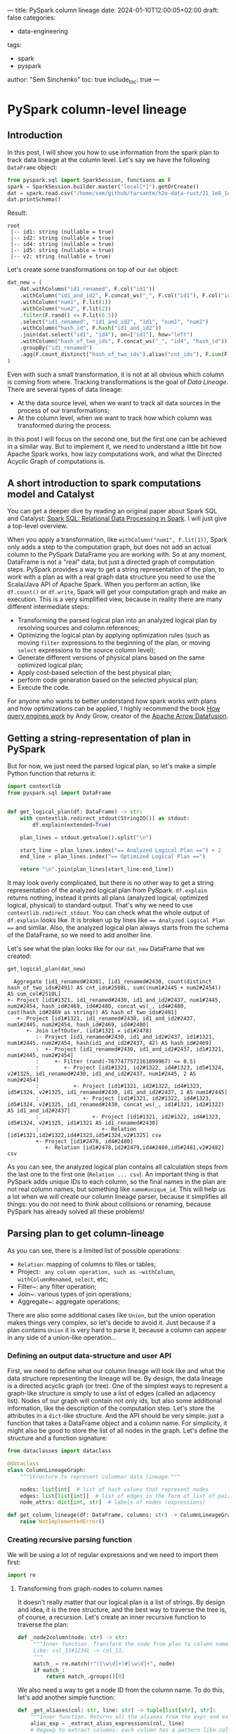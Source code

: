 ---
title: PySpark column lineage
date: 2024-01-10T12:00:05+02:00
draft: false
categories:
  - data-engineering
tags:
  - spark
  - pyspark
author: "Sem Sinchenko"
toc: true
include_toc: true
---

* PySpark column-level lineage

** Introduction

In this post, I will show you how to use information from the spark plan to track data lineage at the column level. Let's say we have the following ~DataFrame~ object:

#+begin_src python
  from pyspark.sql import SparkSession, functions as F
  spark = SparkSession.builder.master("local[*]").getOrCreate()
  dat = spark.read.csv("/home/sem/github/farsante/h2o-data-rust/J1_1e8_1e5_5.csv", header=True)
  dat.printSchema()
#+end_src

Result:
#+begin_src shell
root
 |-- id1: string (nullable = true)
 |-- id2: string (nullable = true)
 |-- id4: string (nullable = true)
 |-- id5: string (nullable = true)
 |-- v2: string (nullable = true)
#+end_src

Let's create some transformations on top of our ~dat~ object:

#+begin_src python
  dat_new = (
      dat.withColumn("id1_renamed", F.col("id1"))
      .withColumn("id1_and_id2", F.concat_ws("_", F.col("id1"), F.col("id2")))
      .withColumn("num1", F.lit(1))
      .withColumn("num2", F.lit(2))
      .filter(F.rand() <= F.lit(0.5))
      .select("id1_renamed", "id1_and_id2", "id1", "num1", "num2")
      .withColumn("hash_id", F.hash("id1_and_id2"))
      .join(dat.select("id1", "id4"), on=["id1"], how="left")
      .withColumn("hash_of_two_ids", F.concat_ws("_", "id4", "hash_id"))
      .groupBy("id1_renamed")
      .agg(F.count_distinct("hash_of_two_ids").alias("cnt_ids"), F.sum(F.col("num1") + F.col("num2")).alias("sum_col"))
  )
#+end_src

Even with such a small transformation, it is not at all obvious which column is coming from where. Tracking transformations is the goal of /Data Lineage/. There are several types of data lineage:

- At the data source level, when we want to track all data sources in the process of our transformations;
- At the column level, when we want to track how which column was transformed during the process.

In this post I will focus on the second one, but the first one can be achieved in a similar way. But to implement it, we need to understand a little bit how Apache Spark works, how lazy computations work, and what the Directed Acyclic Graph of computations is.

** A short introduction to spark computations model and Catalyst

You can get a deeper dive by reading an original paper about Spark SQL and Catalyst: [[https://people.csail.mit.edu/matei/papers/2015/sigmod_spark_sql.pdf][Spark SQL: Relational Data Processing in Spark]]. I will just give a top-level overview.


When you apply a transformation, like ~withColumn("num1", F.lit(1))~, Spark only adds a step to the computation graph, but does not add an actual column to the PySpark DataFrame you are working with. So at any moment, DataFrame is not a "real" data, but just a directed graph of computation steps. PySpark provides a way to get a string representation of the plan, to work with a plan as with a real graph data structure you need to use the Scala/Java API of Apache Spark. When you perform an action, like ~df.count()~ or ~df.write~, Spark will get your computation graph and make an execution. This is a very simplified view, because in reality there are many different intermediate steps:

- Transforming the parsed logical plan into an analyzed logical plan by resolving sources and column references;
- Optimizing the logical plan by applying optimization rules (such as moving ~filter~ expressions to the beginning of the plan, or moving ~select~ expressions to the source column level);
- Generate different versions of physical plans based on the same optimized logical plan;
- Apply cost-based selection of the best physical plan;
- perform code generation based on the selected physical plan;
- Execute the code.


For anyone who wants to better understand how spark works with plans and how optimizations can be applied, I highly recommend the book [[https://howqueryengineswork.com/00-acknowledgments.html][How query engines work]] by Andy Grow, creator of the [[https://github.com/apache/arrow-datafusion][Apache Arrow Datafusion]].


** Getting a string-representation of plan in PySpark

But for now, we just need the parsed logical plan, so let's make a simple Python function that returns it:

#+begin_src python
  import contextlib
  from pyspark.sql import DataFrame


  def get_logical_plan(df: DataFrame) -> str:
      with contextlib.redirect_stdout(StringIO()) as stdout:
          df.explain(extended=True)

      plan_lines = stdout.getvalue().split("\n")

      start_line = plan_lines.index("== Analyzed Logical Plan ==") + 2
      end_line = plan_lines.index("== Optimized Logical Plan ==")

      return "\n".join(plan_lines[start_line:end_line])
#+end_src

It may look overly complicated, but there is no other way to get a string representation of the analyzed logical plan from PySpark. ~df.explain~ returns nothing, instead it prints all plans (analyzed logical, optimized logical, physical) to standard output. That's why we need to use ~contextlib.redirect_stdout~. You can check what the whole output of ~df.explain~ looks like. It is broken up by lines like ~== Analyzed Logical Plan ==~ and similar. Also, the analyzed logical plan always starts from the schema of the DataFrame, so we need to add another line.

Let's see what the plan looks like for our ~dat_new~ DataFrame that we created:

#+begin_src python
  get_logical_plan(dat_new)
#+end_src

#+begin_src shell
  Aggregate [id1_renamed#2430], [id1_renamed#2430, count(distinct hash_of_two_ids#2491) AS cnt_ids#2508L, sum((num1#2445 + num2#2454)) AS sum_col#2510L]
+- Project [id1#1321, id1_renamed#2430, id1_and_id2#2437, num1#2445, num2#2454, hash_id#2469, id4#2480, concat_ws(_, id4#2480, cast(hash_id#2469 as string)) AS hash_of_two_ids#2491]
   +- Project [id1#1321, id1_renamed#2430, id1_and_id2#2437, num1#2445, num2#2454, hash_id#2469, id4#2480]
      +- Join LeftOuter, (id1#1321 = id1#2478)
         :- Project [id1_renamed#2430, id1_and_id2#2437, id1#1321, num1#2445, num2#2454, hash(id1_and_id2#2437, 42) AS hash_id#2469]
         :  +- Project [id1_renamed#2430, id1_and_id2#2437, id1#1321, num1#2445, num2#2454]
         :     +- Filter (rand(-7677477572161899967) <= 0.5)
         :        +- Project [id1#1321, id2#1322, id4#1323, id5#1324, v2#1325, id1_renamed#2430, id1_and_id2#2437, num1#2445, 2 AS num2#2454]
         :           +- Project [id1#1321, id2#1322, id4#1323, id5#1324, v2#1325, id1_renamed#2430, id1_and_id2#2437, 1 AS num1#2445]
         :              +- Project [id1#1321, id2#1322, id4#1323, id5#1324, v2#1325, id1_renamed#2430, concat_ws(_, id1#1321, id2#1322) AS id1_and_id2#2437]
         :                 +- Project [id1#1321, id2#1322, id4#1323, id5#1324, v2#1325, id1#1321 AS id1_renamed#2430]
         :                    +- Relation [id1#1321,id2#1322,id4#1323,id5#1324,v2#1325] csv
         +- Project [id1#2478, id4#2480]
            +- Relation [id1#2478,id2#2479,id4#2480,id5#2481,v2#2482] csv
#+end_src

As you can see, the analyzed logical plan contains all calculation steps from the last one to the first one (~Relation ... csv~). An important thing is that PySpark adds unique IDs to each column, so the final names in the plan are not real column names, but something like ~name#unique_id~. This will help us a lot when we will create our column lineage parser, because it simplifies all things: you do not need to think about collisions or renaming, because PySpark has already solved all these problems!


** Parsing plan to get column-lineage

As you can see, there is a limited list of possible operations:

- ~Relation~: mapping of columns to files or tables;
- Project~: any column operation, such as ~withColumn~, ~withColumnRenamed~, ~select~, etc;
- Filter~: any filter operation;
- Join~: various types of join operations;
- Aggregate~: aggregate operations;

There are also some additional cases like ~Union~, but the union operation makes things very complex, so let's decide to avoid it. Just because if a plan contains ~Union~ it is very hard to parse it, because a column can appear in any side of a union-like operation...


*** Defining an output data-structure and user API

First, we need to define what our column lineage will look like and what the data structure representing the lineage will be. By design, the data lineage is a directed acyclic graph (or tree). One of the simplest ways to represent a graph-like structure is simply to use a list of edges (called an adjacency list). Nodes of our graph will contain not only ids, but also some additional information, like the description of the computation step. Let's store the attributes in a ~dict~-like structure. And the API should be very simple: just a function that takes a DataFrame object and a column name. For simplicity, it might also be good to store the list of all nodes in the graph. Let's define the structure and a function signature:

#+begin_src python
  from dataclasses import dataclass

  @dataclass
  class ColumnLineageGraph:
      """Structure to represent columnar data lineage."""

      nodes: list[int]  # list of hash values that represent nodes
      edges: list[list[int]]  # list of edges in the form of list of pairs
      node_attrs: dict[int, str]  # labels of nodes (expressions)

  def get_column_lineage(df: DataFrame, columns: str) -> ColumnLineageGraph:
      raise NotImplementedError()
#+end_src


*** Creating recursive parsing function

We will be using a lot of regular expressions and we need to import them first:

#+begin_src python
  import re
#+end_src

**** Transforming from graph-nodes to column names

It doesn't really matter that our logical plan is a list of strings. By design and idea, it is the tree structure, and the best way to traverse the tree is, of course, a recursion. Let's create an inner recursive function to traverse the plan:

#+begin_src python
 def _node2column(node: str) -> str:
      """Inner function. Transform the node from plan to column name.
      Like: col_11#1234L -> col_11.
      """
      match_ = re.match(r"([\w\d]+)#[\w\d]+", node)
      if match_:
          return match_.groups()[0]
#+end_src

We also need a way to get a node ID from the column name. To do this, let's add another simple function:

#+begin_src python
  def _get_aliases(col: str, line: str) -> tuple[list[str], str]:
      """Inner function. Returns all the aliases from the expr and expr itself."""
      alias_exp = _extract_alias_expressions(col, line)
      # Regexp to extract columns: each column has a pattern like col_name#1234
      return (re.findall(r"[\w\d]+#[\w\d]+", alias_exp), alias_exp)
#+end_src

**** Parsing ALIAS expressions

One of the most complicated cases in a Spark plan is an =alias=. You may be faced with the following options:

- Literal expressions, like ~1 AS col#1234~;
- Just an alias, like ~col1#1234 AS col2#1235~;
- An alias to the expression, like ~(col1#1234 + col2#1235) AS col3#1236~.

And the last one can contain an unlimited number of nested expressions. It is almost impossible to parse such a case via regular expressions, looks like we need to balance parentheses, as in [[https://leetcode.com/problems/valid-parentheses/description/][Leetcode easy task]]. I will use a counter based approach, where we have a counter of unbalanced parentheses and we reach the end of the expression when the counter is zero.

#+begin_src python
  def _extract_alias_expressions(col: str, line: str) -> str:
      """Inner function. Extract expression before ... AS col from the line."""
      num_close_parentheses = 0 # our counter
      idx = line.index(f" AS {col}") # the end of the alias expression we need to parse
      alias_expr = [] # buffer to store what we are parsing

      if line[idx - 1] != ")":
          """It is possible that there is no expression.
          It is the case when we just make a rename of the column. In the plan
          it will look like `col#123 AS col#321`;
          """
          for j in range(idx - 1, 0, -1):
              alias_expr.append(line[j])
              if line[j - 1] == "[":
                  break
              if line[j - 1] == " ":
                  break
          return "".join(alias_expr)[::-1]

      """In all other cases there will be `(` at the end of the expr before AS.
      Our goal is to go symbol by symbol back until we balance all the parentheses.
      """
      for i in range(idx - 1, 0, -1):
          alias_expr.append(line[i])
          if line[i] == ")":
              # Add parenthesis
              num_close_parentheses += 1
          if line[i] == "(":
              if num_close_parentheses == 1:
                  # Parentheses are balanced
                  break
              # Remove parenthesis
              num_close_parentheses -= 1

      """After balancing parentheses we need to parse leading expression.
      It is always here because we checked single alias case separately."""
      for j in range(i, 0, -1):
          alias_expr.append(line[j])
          if line[j - 1] == "[":
              break
          if line[j - 1] == " ":
              break

      return "".join(alias_expr[::-1])
#+end_src

It may look like magic, so let's check how it works on examples from our real plan representation:

#+begin_src python
  _extract_alias_expressions(
      "id1_and_id2#2437",
      "Project [id1#1321, id2#1322, id4#1323, id5#1324, v2#1325, id1_renamed#2430, concat_ws(_, id1#1321, id2#1322) AS id1_and_id2#2437]"
  )
#+end_src

And the result is:

#+begin_src shell
  'concat_ws((_, id1#1321, id2#1322)'
#+end_src

Looks like it works! Finally some of the knowledge from the Leetcode tasks was put into practice!

**** Parsing aggregation-like expressions

In most cases we do not need additional columns from the row of the plan, except for one that we are working with. The only exception is aggregation: it might be good to store information about aggregation keys in our final node attributes. Let's add a simple function to do this:

#+begin_src python
  def _add_aggr_or_not(expr: str, line: str) -> str:
      """If the expr is aggregation we should add agg keys to the beginning."""
      # We are checking for aggregation pattern
      match_ = re.match(r"^[\s\+\-:]*Aggregate\s\[([\w\d#,\s]+)\].*$", line)
      if match_:
          agg_expr = match_.groups()[0]
          return (
              "GroupBy: " + re.sub(r"([\w\d]+)#([\w\d]+)", r"\1", agg_expr) + f"\n{expr}"
          )

      # If not just return an original expr
      return expr
#+end_src

**** Building a final recursive parser

Now we have everything we need. So let's go through the logical plan line by line, adding nodes and attributes to our graph structure:

#+begin_src python
  def _get_graph(lines: list[str], node: str):
      nodes = []
      edges = []
      node_attrs = {}

      for i, l in enumerate(lines):  # noqa: E741
          """Iteration over lines of logical plan."""

          # We should use hash of line + node as a key in the graph.
          # It is not enough to use only hash of line because the same line
          # may be related to multiple nodes!
          # A good example is reading the CSV that is represented by one line!
          h = hash(l + node)

          # If the current node is not root we need to store hash of previous node.
          prev_h = None if not nodes else nodes[-1]

          if node not in l:
              continue
          if f"AS {node}" in l:
              """It is a hard case, when a node is an alias to some expression."""
              aliases, expr = _get_aliases(node, l)
              # For visualization we need to transform from nodes to columns
              expr = re.sub(r"([\w\d]+)#([\w\d]+)", r"\1", expr)

              # Append a new node
              nodes.append(h)
              # Append expr as an attribute of the node
              node_attrs[h] = _add_aggr_or_not(f"{expr} AS {_node2column(node)}", l)

              if len(aliases) == 1:
                  # It is the case of simple alis
                  # Like col1#123 AS col2#321
                  # In this case we just replace an old node by new one.
                  if prev_h:
                      edges.append([h, prev_h])
                  node = aliases[0]
              else:
                  # It is a case of complex expression.
                  # Here we recursively go through all the nodes from expr.
                  if prev_h:
                      edges.append([h, prev_h])
                  for aa in aliases:
                      # Get graph from sub-column
                      sub_nodes, sub_edges, sub_attrs = _get_graph(lines[i:], aa)

                      # Add everything to the current graph
                      nodes.extend(sub_nodes)
                      edges.extend(sub_edges)
                      node_attrs = {**node_attrs, **sub_attrs}

                      # Add connection between top subnode and node
                      edges.append([sub_nodes[0], h])
                  return (nodes, edges, node_attrs)
          else:
              # Continue of the simple alias or expr case
              # In the future that may be more cases, that is the reason of nested if instead of elif
              if "Relation" in l:
                  nodes.append(h)
                  if prev_h:
                      edges.append([h, prev_h])

                  # It is a pattern, related to data-sources (like CSV)
                  match_ = re.match(r"[\s\+\-:]*Relation\s\[.*\]\s(\w+)", l)
                  if match_:
                      s_ = "Read from {}: {}"
                      # Add data-source as a node
                      node_attrs[h] = s_.format(match_.groups()[0], _node2column(node))
                  else:
                      # We need it to avoid empty graphs and related runtime exceptions
                      print(l)
                      node_attrs[h] = f"Relation to: {_node2column(node)}"

              elif "Join" in l:
                  nodes.append(h)
                  if prev_h:
                      edges.append([h, prev_h])
                  match_ = re.match(r"[\s\+\-:]*Join\s(\w+),\s\((.*)\)", l)
                  if match_:
                      join_type = match_.groups()[0]
                      join_expr = match_.groups()[1]
                      join_expr_clr = re.sub(r"([\w\d]+)#([\w\d]+)", r"\1", join_expr)
                      node_attrs[h] = f"{join_type}: {join_expr_clr}"
              else:
                  continue

      if not nodes:
          # Just the case of empty return. We need to avoid it.
          # I'm not sure that line is reachable.
          nodes.append(h)
          node_attrs[h] = f"Select: {_node2column(node)}"

      return (nodes, edges, node_attrs)
#+end_src

**** All together

Now we are ready to put all the pieces together into a single function:

#+begin_src python
  def get_column_lineage(df: DataFrame, column: str) -> ColumnLineageGraph:
      """Get data lineage on the level of the given column.

      Currently Union operation is not supported! API is unstable, no guarantee
      that custom spark operations or connectors won't break it!

      :param df: DataFrame
      :param column: column
      :returns: Struct with nodes, edges and attributes
      """
      lines = get_plan_from_df(df, PlanType.ANALYZED_LOGICAL_PLAN).split("\n")

      # Top line should contain plan-id of our column. We need it.
      # Regular pattern of node is column#12345L or [\w\d]+#[\w\d]+
      match_ = re.match(r".*(" + column + r"#[\w\d]+).*", lines[0])
      if match_:
          node = match_.groups()[0]
      else:
          err = f"There is no column {column} in the final schema of DF!"
          raise KeyError(err)

      nodes, edges, attrs = _get_graph(lines, node)

      return ColumnLineageGraph(nodes, edges, attrs)
#+end_src

** Testing and drawing our implementation

Let's see how our function works:

#+begin_src python
  get_column_lineage(dat_new, "cnt_ids")
#+end_src

Will produce the following:

#+begin_src shell
  ColumnLineageGraph(nodes=[-3047688324833821294, 8934572903754805890, -22248459158511064, -3092611391038289840, 1490298382268190732, -6431655222193019101, -1002279244933706460], edges=[[8934572903754805890, -3047688324833821294], [-22248459158511064, 8934572903754805890], [1490298382268190732, -3092611391038289840], [-6431655222193019101, 1490298382268190732], [-1002279244933706460, 1490298382268190732], [-3092611391038289840, 8934572903754805890]], node_attrs={-3047688324833821294: 'GroupBy: id1_renamed\ncount((distinct hash_of_two_ids) AS cnt_ids', 8934572903754805890: 'concat_ws((_, id4, cast(hash_id as string)) AS hash_of_two_ids', -22248459158511064: 'Read from csv: id4', -3092611391038289840: 'hash((id1_and_id2, 42) AS hash_id', 1490298382268190732: 'concat_ws((_, id1, id2) AS id1_and_id2', -6431655222193019101: 'Read from csv: id1', -1002279244933706460: 'Read from csv: id2'})
#+end_src

Looks like it works, at least in our simple case.

*** Drawing the graph

To draw the graph as a tree, let's use the Python library [[https://networkx.org/][NetworkX]]. And [[https://graphviz.org/][GraphViz]] as the drawing engine. You need to install the following packages to use it:

- ~networkx~
- ~pygraphviz~
- ~matplotlib~

#+begin_src python
  def plot_column_lineage_graph(
      df: DataFrame,
      column: str,
  ) -> "matplotlib.pyplot.Figure":
      """Plot the column lineage graph as matplotlib figure.

      :param df: DataFrame
      :param column: column
      :returns: matplotlib.pyplot.Figure
      """
      try:
          import networkx as nx
          from networkx.drawing.nx_agraph import graphviz_layout
      except ModuleNotFoundError as e:
          err = "NetworkX is not installed. Try `pip install networkx`. "
          err += (
              "You may use `get_column_lineage` instead, that doesn't require NetworkX."
          )
          raise ModuleNotFoundError(err) from e

      try:
          import matplotlib.pyplot as plt
      except ModuleNotFoundError as e:
          err = "You need matplotlib installed to draw the Graph"
          raise ModuleNotFoundError(err) from e

      import importlib

      if not importlib.util.find_spec("pygraphviz"):
          err = "You need to have pygraphviz installed to draw the Graph"
          raise ModuleNotFoundError(err)

      lineage = get_column_lineage(df, column)
      g = nx.DiGraph()

      g.add_nodes_from(lineage.nodes)
      g.add_edges_from(lineage.edges)

      pos = graphviz_layout(g, prog="twopi")
      pos_attrs = {}
      for node, coords in pos.items():
          pos_attrs[node] = (coords[0], coords[1] + 10)
      nx.draw(g, pos=pos)
      nx.draw_networkx_labels(g, labels=lineage.node_attrs, pos=pos_attrs, clip_on=False)

      return plt.gcf()
#+end_src

If we run it, we get the following:

#+begin_src python
  import matplotlib.pyplot as plt
  col = "cnt_ids"
  f = plot_column_lineage_graph(dat_new, col)
  f.show()
#+end_src

{{< figure src="/ssinchenko/images/pyspark-column-lineage.png" alt="Column lineage" width="750px" >}}

Looks exactly as what we need!

** Afterwards

This functionality is mostly for educational purposes, to better understand how Spark Plan is organized. Another possible use case is if you need some simple inline Python code for this task. For real production data lineage on top of Spark, I recommend using a [[https://github.com/AbsaOSS/spline-spark-agent][Spline Project]]!
